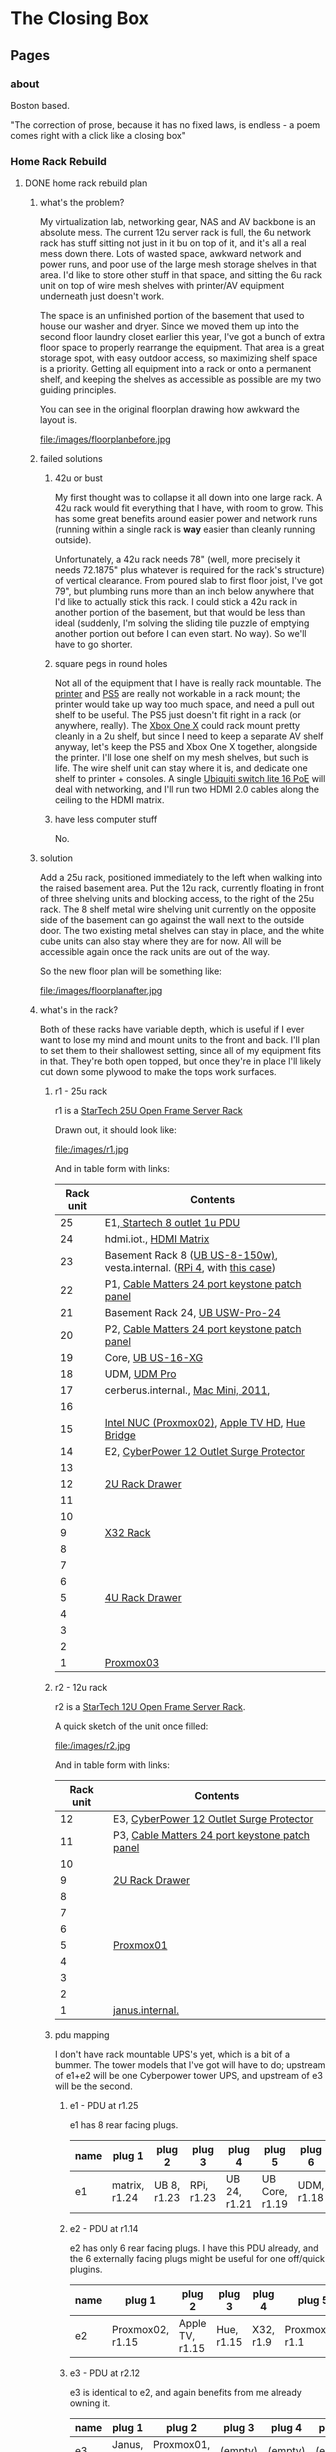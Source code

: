 #+hugo_base_dir: ../
#+hugo_weight: auto
#+options: author:nil
* The Closing Box
** Pages
:PROPERTIES:
:EXPORT_HUGO_SECTION: ./
:EXPORT_HUGO_CUSTOM_FRONT_MATTER: :toc false
:END:

*** about
:PROPERTIES:
:EXPORT_FILE_NAME: about
:EXPORT_DATE: 2020-05-11
:END:

Boston based.

"The correction of prose, because it has no fixed laws, is endless - a poem
comes right with a click like a closing box"

*** Home Rack Rebuild
:PROPERTIES:
:EXPORT_HUGO_SECTION: posts
:END:
**** DONE home rack rebuild plan
:PROPERTIES:
:EXPORT_FILE_NAME: home-rack-rebuild-plan
:EXPORT_DATE: 2021-05-30
:END:

***** what's the problem?

My virtualization lab, networking gear, NAS and AV backbone is an absolute mess.  The current 12u server rack is full, the 6u network rack has stuff sitting not just in it bu on top of it, and it's all a real mess down there.  Lots of wasted space, awkward network and power runs, and poor use of the large mesh storage shelves in that area.  I'd like to store other stuff in that space, and sitting the 6u rack unit on top of wire mesh shelves with printer/AV equipment underneath just doesn't work.

The space is an unfinished portion of the basement that used to house our washer and dryer.  Since we moved them up into the second floor laundry closet earlier this year, I've got a bunch of extra floor space to properly rearrange the equipment.  That area is a great storage spot, with easy outdoor access, so maximizing shelf space is a priority.  Getting all equipment into a rack or onto a permanent shelf, and keeping the shelves as accessible as possible are my two guiding principles.

You can see in the original floorplan drawing how awkward the layout is.

#+CAPTION: A rough outline of the original floorplan
file:/images/floorplanbefore.jpg



***** failed solutions

****** 42u or bust
My first thought was to collapse it all down into one large rack.  A 42u rack would fit everything that I have, with room to grow.  This has some great benefits around easier power and network runs (running within a single rack is *way* easier than cleanly running outside).

Unfortunately, a 42u rack needs 78" (well, more precisely it needs 72.1875" plus whatever is required for the rack's structure) of vertical clearance.  From poured slab to first floor joist, I've got 79", but plumbing runs more than an inch below anywhere that I'd like to actually stick this rack.  I could stick a 42u rack in another portion of the basement, but that would be less than ideal (suddenly, I'm solving the sliding tile puzzle of emptying another portion out before I can even start.  No way).  So we'll have to go shorter.

****** square pegs in round holes
Not all of the equipment that I have is really rack mountable.  The [[https://www.hp.com/us-en/shop/pdp/hp-color-laserjet-pro-m255dw#!][printer]] and [[https://www.playstation.com/en-us/ps5/?smcid=pdc%3Aen-us%3Aprimary%20nav%3Amsg-hardware%3Aps5][PS5]] are really not workable in a rack mount; the printer would take up way too much space, and need a pull out shelf to be useful.  The PS5 just doesn't fit right in a rack (or anywhere, really).  The [[http://www.xbox.com/en-US/xbox-one-x][Xbox One X]] could rack mount pretty cleanly in a 2u shelf, but since I need to keep a separate AV shelf anyway, let's keep the PS5 and Xbox One X together, alongside the printer.  I'll lose one shelf on my mesh shelves, but such is life.  The wire shelf unit can stay where it is, and dedicate one shelf to printer + consoles.  A single [[https://store.ui.com/collections/unifi-network-switching/products/usw-lite-16-poe][Ubiquiti switch lite 16 PoE]] will deal with networking, and I'll run two HDMI 2.0 cables along the ceiling to the HDMI matrix.

****** have less computer stuff

No.

***** solution

Add a 25u rack, positioned immediately to the left when walking into the raised basement area.  Put the 12u rack, currently floating in front of three shelving units and blocking access, to the right of the 25u rack.  The 8 shelf metal wire shelving unit currently on the opposite side of the basement can go against the wall next to the outside door.  The two existing metal shelves can stay in place, and the white cube units can also stay where they are for now.  All will be accessible again once the rack units are out of the way.

So the new floor plan will be something like:

#+CAPTION: So much room for activities!
file:/images/floorplanafter.jpg





***** what's in the rack?

Both of these racks have variable depth, which is useful if I ever want to lose my mind and mount units to the front and back.
I'll plan to set them to their shallowest setting, since all of my equipment fits in that.
They're both open topped, but once they're in place I'll likely cut down some plywood to make the tops work surfaces.

****** r1 - 25u rack

r1 is a [[https://www.amazon.com/gp/product/B00O6GNLQE/ref=ppx_yo_dt_b_asin_title_o01_s01?ie=UTF8&psc=1][StarTech 25U Open Frame Server Rack]]

Drawn out, it should look like:
#+CAPTION: 25u Rack, r1
file:/images/r1.jpg

And in table form with links:

| Rack unit | Contents                                                                |
|-----------+-------------------------------------------------------------------------|
|        25 | E1,[[https://www.amazon.com/gp/product/B0035PS5AE/ref=ppx_yo_dt_b_asin_title_o01_s00?ie=UTF8&psc=1][ Startech 8 outlet 1u PDU]]                                            |
|        24 | hdmi.iot.,  [[https://www.amazon.com/gp/product/B01GKFQNG8/ref=ppx_yo_dt_b_search_asin_title?ie=UTF8&psc=1][HDMI Matrix]]                                                 |
|        23 | Basement Rack 8 ([[https://store.ui.com/collections/unifi-network-switching/products/unifi-switch-8-150w][UB US-8-150w)]], vesta.internal. ([[https://www.amazon.com/gp/product/B07V5JTMV9/ref=ppx_yo_dt_b_search_asin_title?ie=UTF8&psc=1][RPi 4]], with [[https://www.thingiverse.com/thing:4746666][this case]]) |
|        22 | P1, [[https://www.amazon.com/gp/product/B0072JVT02/ref=ppx_yo_dt_b_asin_title_o01_s03?ie=UTF8&psc=1][Cable Matters 24 port keystone patch panel]]                          |
|        21 | Basement Rack 24, [[https://store.ui.com/collections/unifi-network-switching/products/usw-pro-24][UB USW-Pro-24]]                                         |
|        20 | P2, [[https://www.amazon.com/gp/product/B0072JVT02/ref=ppx_yo_dt_b_asin_title_o01_s03?ie=UTF8&psc=1][Cable Matters 24 port keystone patch panel]]                          |
|        19 | Core,  [[https://store.ui.com/collections/unifi-network-switching/products/unifi-switch-16-xg][UB US-16-XG]]                                                      |
|        18 | UDM,  [[https://store.ui.com/collections/unifi-network-unifi-os-consoles/products/udm-pro][UDM Pro]]                                                           |
|        17 | cerberus.internal., [[https://support.apple.com/kb/sp632?locale=en_US][Mac Mini, 2011]],                                     |
|        16 |                                                                         |
|        15 | [[https://www.amazon.com/gp/product/B07GX59NY8/ref=ppx_yo_dt_b_search_asin_title?ie=UTF8&psc=1][Intel NUC (Proxmox02)]], [[https://www.apple.com/apple-tv-hd/specs/][Apple TV HD]], [[https://www.philips-hue.com/en-us/p/hue-bridge/046677458478][Hue Bridge]]                          |
|        14 | E2, [[https://www.amazon.com/gp/product/B00077INZU/ref=ppx_yo_dt_b_search_asin_title?ie=UTF8&psc=1][CyberPower 12 Outlet Surge Protector]]                                |
|        13 |                                                                         |
|        12 | [[https://www.amazon.com/gp/product/B009WS7TSW/ref=ppx_yo_dt_b_search_asin_title?ie=UTF8&psc=1][2U Rack Drawer]]                                                          |
|        11 |                                                                         |
|        10 |                                                                         |
|         9 | [[https://www.behringer.com/product.html?modelCode=P0AWN][X32 Rack]]                                                                |
|         8 |                                                                         |
|         7 |                                                                         |
|         6 |                                                                         |
|         5 | [[https://www.amazon.com/gp/product/B009WS7S1A/ref=ppx_yo_dt_b_search_asin_title?ie=UTF8&psc=1][4U Rack Drawer]]                                                          |
|         4 |                                                                         |
|         3 |                                                                         |
|         2 |                                                                         |
|         1 | [[https://www.amazon.com/gp/product/B00Q2Z11QE/ref=ppx_yo_dt_b_search_asin_title?ie=UTF8&psc=1][Proxmox03]]                                                               |


****** r2 - 12u rack



r2 is a [[https://www.amazon.com/gp/product/B00P1RJ9LS/ref=ppx_yo_dt_b_asin_title_o01_s01?ie=UTF8&th=1][StarTech 12U Open Frame Server Rack]].

A quick sketch of the unit once filled:
#+CAPTION: 12u Rack, r2
file:/images/r2.jpg

And in table form with links:

| Rack unit | Contents                                       |
|-----------+------------------------------------------------|
|        12 | E3, [[https://www.amazon.com/gp/product/B00077INZU/ref=ppx_yo_dt_b_search_asin_title?ie=UTF8&psc=1][CyberPower 12 Outlet Surge Protector]]       |
|        11 | P3, [[https://www.amazon.com/gp/product/B0072JVT02/ref=ppx_yo_dt_b_asin_title_o01_s03?ie=UTF8&psc=1][Cable Matters 24 port keystone patch panel]] |
|        10 |                                                |
|         9 | [[https://www.amazon.com/gp/product/B009WS7TSW/ref=ppx_yo_dt_b_search_asin_title?ie=UTF8&psc=1][2U Rack Drawer]]                                 |
|         8 |                                                |
|         7 |                                                |
|         6 |                                                |
|         5 | [[https://www.silverstonetek.com/product.php?pid=488][Proxmox01]]                                      |
|         4 |                                                |
|         3 |                                                |
|         2 |                                                |
|         1 | [[https://www.amazon.com/gp/product/B0055EV30W/ref=ppx_yo_dt_b_search_asin_title?ie=UTF8&psc=1][janus.internal.]]                                |


****** pdu mapping

I don't have rack mountable UPS's yet, which is a bit of a bummer. The tower models that I've got will have to do; upstream of e1+e2 will be one Cyberpower tower UPS, and upstream of e3 will be the second.

******* e1 - PDU at r1.25

e1 has 8 rear facing plugs.

| name | plug 1        | plug 2      | plug 3     | plug 4       | plug 5         | plug 6     | plug 7          | plug 8  |
|------+---------------+-------------+------------+--------------+----------------+------------+-----------------+---------|
| e1   | matrix, r1.24 | UB 8, r1.23 | RPi, r1.23 | UB 24, r1.21 | UB Core, r1.19 | UDM, r1.18 | Cerberus, r1.17 | (empty) |

******* e2 - PDU at r1.14

e2 has only 6 rear facing plugs.  I have this PDU already, and the 6 externally facing plugs might be useful for one off/quick plugins.

| name | plug 1           | plug 2          | plug 3     | plug 4    | plug 5          | plug 6  |
|------+------------------+-----------------+------------+-----------+-----------------+---------|
| e2   | Proxmox02, r1.15 | Apple TV, r1.15 | Hue, r1.15 | X32, r1.9 | Proxmox03, r1.1 | (empty) |

******* e3 - PDU at r2.12

e3 is identical to e2, and again benefits from me already owning it.

| name | plug 1      | plug 2          | plug 3  | plug 4  | plug 5  | plug 6  |
|------+-------------+-----------------+---------+---------+---------+---------|
| e3   | Janus, r2.1 | Proxmox01, r2.5 | (empty) | (empty) | (empty) | (empty) |


****** patch panel mapping

I really like these keystone patch panels.  I made the mistake of punching down the patch panel in my current 6u network rack; it was a tremendous waste of time,
and the second I wanted to change something I regretted the configuration.  Cat6 keystones are definitely the way to go.


******* p1 - patch panel at r1.22

| port number | in (behind)                        | out (front)   |
|-------------+------------------------------------+---------------|
|           1 | 1st Floor Switch (out of rack)     | UB 8 port 1   |
|           2 | Basement AP  (out of rack)         | UB 8 port 2   |
|           3 | Octoprint RPi server (out of rack) | UB 8 port 3   |
|           4 | Matrix r1.25                       | UB 24 port 3  |
|           5 | Rpi loop p1.24                     | UB 24 port 4  |
|           6 | Mac Mini r1.17                     | UB 24 port 5  |
|           7 | Hue, r1.15                         | UB 24 port 6  |
|           8 | Proxmox02, r1.15                   | UB 24 port 7  |
|           9 | Apple TV, r1.15                    | UB 24 port 8  |
|          10 | X32, r1.9                          | UB 24 port 9  |
|          11 | X32, r1.9                          | UB 24 port 10 |
|          12 | X32, r1.9                          | UB 24 port 11 |
|          13 | Proxmox03, r1.1                    | UB 24 port 12 |
|          14 | Proxmox01, r2.11, p3.8             | UB 24 port 13 |
|          15 | Janus, r2.11, p3.2                 | UB 24 port 14 |
|          16 | Basement Switch                    | UB 24 port 15 |
|          17 | AV Switch (out of rack)            | UB 24 port 16 |
|          18 | (empty)                            | (empty)       |
|          19 | (empty)                            | (empty)       |
|          20 | (empty)                            | (empty)       |
|          21 | (empty)                            | (empty)       |
|          22 | (empty)                            | (empty)       |
|          23 | (empty)                            | (empty)       |
|          24 | Rpi loop p1.5                      | RPi,  r1.23   |

******* p2 - patch panel at r1.20

| port number | in (behind)                   | out (front)         |
|-------------+-------------------------------+---------------------|
|           1 | Proxmox03, p1.1               | Core port 1         |
|           2 | Proxmox03, p1.1               | Core port 3         |
|           3 | Proxmox01, p2.11, p3.10       | Core port 4         |
|           4 | Proxmox01, p2.11, p3.12       | Core port 5         |
|           5 | Janus, r2.11, p3.4            | Core port 6         |
|           6 | Janus, r2.11, p3.6            | Core port 7         |
|           7 | (empty)                       | (empty)             |
|           8 | (empty)                       | (empty)             |
|           9 | (empty)                       | (empty)             |
|          10 | (empty)                       | (empty)             |
|          11 | (empty)                       | (empty)             |
|          12 | (empty)                       | (empty)             |
|          13 | (empty)                       | (empty)             |
|          14 | (empty)                       | (empty)             |
|          15 | (empty)                       | (empty)             |
|          16 | (empty)                       | (empty)             |
|          17 | (empty)                       | (empty)             |
|          18 | (empty)                       | (empty)             |
|          19 | (empty)                       | (empty)             |
|          20 | (empty)                       | (empty)             |
|          21 | (empty)                       | (empty)             |
|          22 | (empty)                       | (empty)             |
|          23 | (empty)                       | (empty)             |
|          24 | WAN, Verizon ONT (out of rack) | UDM WAN port, r1.18 |

******* p3 - patch panel at r2.11

| port number | in (behind)          | out (front)  |
|-------------+----------------------+--------------|
|           1 | Janus.1g, p2.1       | Loop to p3.2 |
|           2 | r1.22, p1.15         | Loop to p3.1 |
|           3 | Janus.10g1, p2.1     | Loop to p3.4 |
|           4 | r1.20, p2.5          | Loop to p3.3 |
|           5 | Janus.10g2, p2.1     | Loop to p3.6 |
|           6 | r1.20, p2.6          | Loop to p3.5 |
|           7 | Proxmox01.1g, p2.5   | Loop to p3.8 |
|           8 | r1.22, p1.14         | Loop to 3.7  |
|           9 | Proxmox01.10g1, p2.5 | Loop to 3.10 |
|          10 | r1.20, p2.3          | Loop to 3.9  |
|          11 | Proxmox01.10g2, p2.5 | Loop to 3.12 |
|          12 | r1.20, p2.4          | Loop to 3.11 |
|          13 | (empty)              | (empty)      |
|          14 | (empty)              | (empty)      |
|          15 | (empty)              | (empty)      |
|          16 | (empty)              | (empty)      |
|          17 | (empty)              | (empty)      |
|          18 | (empty)              | (empty)      |
|          19 | (empty)              | (empty)      |
|          20 | (empty)              | (empty)      |
|          21 | (empty)              | (empty)      |
|          22 | (empty)              | (empty)      |
|          23 | (empty)              | (empty)      |
|          24 | (empty)              | (empty)      |


****** switch mapping

Three primary switches in this rack.  =us-8-150w= deals with all things PoE.  =usw-pro-24= acts as the primary 1gig switch, and =us-16-xg= sits in as the core 10gig switch.

******* us-8-150w

| port | connection        | vlan  | notes                 |
|------+-------------------+-------+-----------------------|
|    1 | r1.22, p1.1 front | LAN   | PoE                   |
|    2 | r1.22, p1.2 front | LAN   | PoE                   |
|    3 | r1.22, p1.3 front | LAN   | PoE                   |
|    3 | (empty)           |       |                       |
|    4 | (empty)           |       |                       |
|    5 | (empty)           |       |                       |
|    6 | (empty)           |       |                       |
|    7 | (empty)           |       |                       |
|    8 | (empty)           |       |                       |
| sfp1 | r1.21  port 1     | trunk | SFP to RJ45, LAG sfp2 |
| sfp2 | r1.21 port 2      | trunk | SFP to RJ45, LAG sfp1 |

******* usw-pro-24

|  port | connection      | vlan  | notes                  |
|-------+-----------------+-------+------------------------|
|     1 | r1.23 port sfp1 | trunk | LAG port 2             |
|     2 | r1.23 port sfp2 | trunk | LAG port 1             |
|     3 | r1.22 p1.4      | IoT   |                        |
|     4 | r1.22 p1.5      | LAN   |                        |
|     5 | r1.22 p1.6      | LAN   |                        |
|     6 | r1.22 p1.7      | LAN   |                        |
|     7 | r1.22 p1.8      | LAN   |                        |
|     8 | r1.22 p1.9      | LAN   |                        |
|     9 | r1.22 p1.10     | LAN   | control for X32        |
|    10 | r1.22 p1.11     | dante | x-dante card           |
|    11 | r1.22 p1.12     | dante | x-dante card           |
|    12 | r1.22 p1.13     | LAN   |                        |
|    13 | r1.22 p1.14     | LAN   |                        |
|    14 | r1.22 p1.15     | LAN   |                        |
|    15 | r1.22 p1.16     | trunk | downstream to office   |
|    16 | r1.22 p1.17     | LAN   | downstream to AV shelf |
|    17 | (empty)         |       |                        |
|    18 | (empty)         |       |                        |
|    19 | (empty)         |       |                        |
|    20 | (empty)         |       |                        |
|    21 | (empty)         |       |                        |
|    22 | (empty)         |       |                        |
|    23 | (empty)         |       |                        |
|    24 | (empty)         |       |                        |
| sfp+1 | r1.19 port 11   | trunk | DAC, LAG with sfp+2    |
| sfp+2 | r1.19 port 12   | trunk | DAC, LAG with sfp+1    |

******* us-16-xg

| port | connection             | vlan  | notes                          |
|------+------------------------+-------+--------------------------------|
|    1 | r1.20, p2.1            | lab   | SFP+ to RJ45                   |
|    2 | Attic sfp, out of rack | trunk | SFP                            |
|    3 | r1.20 p2.2             | lab   | SFP+ to RJ45                   |
|    4 | r1.20 p2.3             | lab   | SFP+ to RJ45                   |
|    5 | r1.20 p2.4             | lab   | SFP+ to RJ45                   |
|    6 | r1.20 p2.5             | LAN   | SFP+ to RJ45 (LAN NAS service) |
|    7 | r1.20 p2.6             | lab   | SFP+ to RJ45                   |
|    8 | r1.18 UDM pro SFP+ LAN | trunk | DAC, STP blocked               |
|    9 | (empty)                |       |                                |
|   10 | (empty)                |       |                                |
|   11 | r1.21, port sfp+1      | trunk | DAC, LAG with 12               |
|   12 | r1.21, port sfp+2      | trunk | DAC, LAG with 11               |
|   13 | (empty)                |       |                                |
|   14 | (empty)                |       |                                |
|   15 | (empty)                |       |                                |
|   16 | r1.18 UDM pro RJ45 LAN | trunk |  Redundant with port 8         |


****** hdmi matrix mapping

I love this lunatic device.  Being able to reprogram display flows is so much fun, and the flexibility to easily share any device remotely with folks via the matrix/Atem Mini Extreme combo is down right magical.

Input mapping is mostly reliant on out of rack cables.  The Apple TV and Proxmox01 (windows 10 gaming VM with passthrough GPU) inputs are both in rack, and the consoles will both need slightly longer cables
since the matrix is moving off of the shelf that they currently live in.  The rest is in my big desk HDMI bundle, coming in through the ceiling.

| port   | connection                          | edid                        |
|--------+-------------------------------------+-----------------------------|
| HDMI 1 | Desktop, nvidia 1070 HDMI out       | 1080p HD Audio 7.1          |
| HDMI 2 | m1 MacMini HDMI out                 | 1080p HD Audio 7.1          |
| HDMI 3 | Desk HDMI cable                     | 1080p HD Audio 7.1          |
| HDMI 4 | Proxmox01 RX580 hdmi out (win01 vm) | 1080p HD Audio 7.1          |
| HDMI 5 | PS5                                 | COPY_FROM_OUT_1 (4k60,444)  |
| HDMI 6 | XboxOneX                            | COPY_FROM_OUT_1 (4k60, 444) |
| HDMI 7 | Apple TV                            | 1080p HD Audio 7.1          |
| HDMI 8 | Atem Mini Extreme Output 1          | 1080p HD Audio 7.1          |


Output mapping is entirely out of rack at the moment.  I'll move my HDMI bundle over pretty much unchanged.

| port     | connection                | scaler mode |
|----------+---------------------------+-------------|
| Output 1 | [[https://www.dell.com/en-us/work/shop/dell-ultrasharp-27-4k-hdr-monitor-up2718q/apd/210-amvp/monitors-monitor-accessories][Desk Dell Ultrasharp]]      | Bypass      |
| Output 2 | [[https://us.aoc.com/en/gaming-monitors/c24g1][Desk AOC Monitor]]          | Auto        |
| Output 3 | [[http://www.feelworld.cn/ShowInfo.aspx?id=530&py=FEELWORLD-T7-7-4K-On-camera-Monitor-with-HDMI-Input-Output-IPS-1920x1200-Rugged-Aluminum-Housing][Camera Mount Feelworld 4k]] | Auto        |
| Output 4 | (empty)                   | (empty)     |
| Output 5 | Atem Mini Extreme input 5 | AUTO        |
| Output 6 | Atem Mini Extreme input 6 | AUTO        |
| Output 7 | (empty)                   | (empty)     |
| Output 8 | (empty)                   | (empty)     |


Loopout HDMI port mapping:

| port   | device          | connection                |
|--------+-----------------+---------------------------|
| loop 1 | Desktop         | (empty)                   |
| loop 2 | MacMini         | (empty)                   |
| loop 3 | Desk HDMI cable | Atem Mini Extreme input 7 |
| loop 4 | Win01           | (empty)                   |
| loop 5 | PS5             | (empty)                   |
| loop 6 | Xbone           | (empty)                   |
| loop 7 | Apple TV        | Atem Mini Extreme input 8 |
| loop 8 | AtemOut         | (empty)                   |


Courtesy of the analog audio outputs, I can get audio flows into the Behringer and onto the Dante network.  This lets me reprogam audio even more dynamically than video, sending buses anywhere I need along the Dante network.  So here we'll have two 3.5mm to dual 1/4 inch cables running down from the matrix into the X32 rack.

Analog audio output mapping from the matrix:

| port  | output device        | connection                             |
|-------+----------------------+----------------------------------------|
| aux 1 | Desk Dell Ultrasharp | x32 Aux 1 + 2 (3.5mm to dual 1/4 inch) |
| aux 2 | Desk AOC Monitor     | x32 Aux 3 + 4 (3.5mm to dual 1/4 inch) |
| aux 3 | Feelworld            | (empty)                                |
| aux 4 | (empty)              | (empty)                                |
| aux 5 | Atem Input 5         | (empty)                                |
| aux 6 | Atem Input 6         | (empty)                                |
| aux 7 | (empty)              | (empty)                                |
| aux 8 | (empty)              | (empty)                                |

***** what's next?

I think that's the plan.  It doesn't rely on me adding a whole bunch of new equipment (the only new stuff is the 25u rack, one more patch panel and a third PDU), and it should have some space for me to rearrange things and expand (the drawers can come out in the future, the fractal design case can be collapsed down into 2u)

If I've totally whiffed on something, let me know! If all goes well, I should be able to make the switch next weekend.  I'll document the process, and hopefully when next I write, it will be with a newly reorganized home rack!

*** Mac Pro Build Log                                     :@macprobuildlog:
:PROPERTIES:
:EXPORT_HUGO_SECTION: posts
:END:

**** TODO macpro build - day 5
:PROPERTIES:
:EXPORT_FILE_NAME: mac-pro-buildlog-07
:EXPORT_DATE: 2020-09-15
:END:


**** DONE macpro build - day 4
:PROPERTIES:
:EXPORT_FILE_NAME: mac-pro-buildlog-06
:EXPORT_DATE: 2020-08-30
:END:

With the PCI slots sorted out, it's time to turn to the processor tray.  This
was well trodden territory - upgrading the memory in the 5,1 Mac Pro was
something almost everyone did (Apple's memory prices are...rough, to say the
least), and I remember the CPU replacement process dimly from my days in the
blue t-shirt (the ridiculously long hex driver has a special place in my
heart).

We've got two things on the docket for us to work on.  First, I'm going to remove the old pair of quad core processors and pop in our fancy pair of hexacore processors.  Second, I'll remove the current batch of memory sticks at drop in a truly absurd sextet of 16 gig DDR3 1333 MHz DIMMs.  This would also be a good time to upgrade the bluetooth and wifi cards, if I were so inclined.  The bluetooth upgrade to support handoff/watch unlock is pretty tempting, so I might return to this at a future date, but this is not a machine that I'll be using on wifi.  I've got ethernet available anywhere that I would want to drop this Mac Pro, and I will always choose wired over wireless. For now, I'll leave the airport and bluetooth cards untouched.

***** processors and memory

First things first - let's look at our new processors

#+CAPTION: A Pair of Xeon 5690 (32 nm 6 core, 12 thread 3.46 GHz)
file:/images/mp_17.jpg

Removing the tray is simple enough.  The edges are sharp, so I recommend being careful here. Keep the tray level, and be ready for it to be a bit heavier than you might expect.

#+CAPTION: The dual processor tray sliding out
file:/images/mp_18.jpg

Threading the long shanked torx driver through the heatsink can be tough.  I find it useful to take a look from the side to get a clearer sense of how the shank gaps all stack on top of each other.  Loosen the retaining screws in a cross pattern, a bit at a time to try to keep the heatsink level.

#+CAPTION: You can just see how the long torx driver reaches through the heatsink
file:/images/mp_19.jpg

The thermal paste is likely a full decade old at this point.  What is that, a 4th grader?  Something like that?  It cleans up easily with some isopropyl alcohol and a few Q-tips.

#+CAPTION: Ten year old thermal paste
file:/images/mp_20.jpg

#+CAPTION: Cleans right off
file:/images/mp_21.jpg

The retaining clips are nice and easy, and dropping the new processors into place is a straightforward affair as well.  Apply some new thermal paste, pop the heatsinks back on, and we're ready to move on to memory.

#+CAPTION: New processors, ready to roll
file:/images/mp_22.jpg

As I said before, almost every owner of a Mac with user serviceable RAM ended up tossing in a third-party stick or two.  The only trick here is that we need to make sure that we're running in triple channel memory mode, so I'll deliberately leave one slot empty (slots 4 and 8, to be specific).  One 16 gig DIMM in slots 1-3 and 5-7 will leave us with 96 GB of memory to play with.

And the blue is a great color.

#+CAPTION: Blue definitely means it runs cooler.
file:/images/mp_23.jpg

***** performance

With some healthy upgrades in place, let's try to some synthetic benchmarks to see how far we've come.

As a reminder, our baseline compute performance, with 2 quad core 2.4 GHz processors and 16 gigs of 1066 MHz memory looked like this:

| Benchmark                    | Result |
|------------------------------+--------|
| Geekbench 5 CPU, Single Core |    485 |
| Geekbench 5 CPU, Multi Core  |   3160 |
| Cinebench                    |   1640 |


With the dual six core processors and the faster memory, we're now sitting at:

| Benchmark                    | Result | Delta     |
|------------------------------+--------+-----------|
| Geekbench 5 CPU, Single Core |    641 | +  %32.16 |
| Geekbench 5 CPU, Multi Core  |   6412 | + %102.91 |
| Cinebench                    |   3090 | +  %88.41 |

Our new Cinebench score puts us somewhere just below the AMD Ryzen 7 1700X and the Intel Xeon E5-2697 v2,  and handily above the Intel I7-7700k for multicore performance.


***** bluray

Let's round the day out by replacing the optical drive.  Another straightforward one, with one small wrinkle.  I already had a  LG WH16NS60 16x Internal Blu-ray BDXL M-Disc Drive, flashed for UHD rips in an OWC enclosure that I had been using to back up my media.  I pulled the Blu-ray drive
out of the OWC enclosure without issue.  I removed the original DVD drive from the Mac Pro (the enclosure slides out
when drive bays are unlocked, and 4 phillips screws are all that's left to remove the optical drive).  I elected
to replace, rather than supplement the existing DVD drive; I don't think there
are circumstances wherein I'd want a DVD and a Blu-ray drive.  If I find myself
ripping a season or two of Blu-rays again, I could always put a second Blu-ray
drive in there, and run two instances of MakeMKV (I think - that might be worth testing at some point.  I don't know that it can simultaneously address two optical drives).

The one small wrinkle - with the original front plastic plate on the new Blu-ray drive, it would not fit
through the Mac Pro case's small frontal slot.  Luckily, it was simple to pop off the plastic front plate of the Blu-ray drive with a blackstick, and now the drive seems to work just fine.



**** DONE  macpro build - day 3
:PROPERTIES:
:EXPORT_FILE_NAME: mac-pro-buildlog-05
:EXPORT_DATE: 2020-08-29
:END:

Day three, fittingly enough, is all about Thunderbolt 3.  This was really the
key to the whole project; getting Thunderbolt 3 working meant I could easily
swap between my work computer and my personal computer.  I could use the same
peripherals and configuration (no moving monitors around or swapping input
devices - just one thunderbolt cable).  Ultimately, I was able to get everything
sorted such that my Caldigit TS3 Plus and LG 5k Ultrafine work perfectly on warm
boot (ie - they are not recognized as thunderbolt devices when the Mac Pro first
powers on from a shutdown state, but after being logged in to a user and
rebooted, they work just fine).  This includes hot plugging (hugely important
for me, seeing as I move a Thunderbolt cable from my work machine to my Mac
Pro.  If I had to reboot two or three times in between each of those, it would be incredibly
annoying.  In fact, it would be tempting to just leave my work computer set up.
And if my work computer is set up, I may as well do a little more work...and
that's how I would end up working far too late.  The dangers of working from
home!), brightness/webcam/speakers/mic/rear USB C ports on the LG 5k and all
ports on the Caldigit.  So what was the process?

***** the card

The Gigabyte GC-Titan Ridge PCIe card has two Thunderbolt 3-out ports, and two
DisplayPort-in ports (as I understand it, a single DisplayPort 1.2 cable cannot
carry 5k pixels; internally, the 5k iMac had to combine two DisplayPort streams
over a custom interconnect.  I /think/ that's also what spelled the end for
Target Display Mode, but that's more than a bit of a digression).  To make it
work in the 5,1 Mac Pro requires some finagling in three areas: power, firmware
and drivers.  This process is captured very nicely in some [[https://github.com/ameyrupji/thunderbolt-macpro-5-1/blob/master/GC-TitanRidge.md][great writeups]], and
[[https://forums.macrumors.com/threads/testing-tb3-aic-with-mp-5-1.2143042/page-1][exhaustive forum posts]], but there are a few pitfalls that I'll point out along
the way here.


***** power

Powering the Gigabyte GC-Titan Ridge card is pretty straightforward.  By design,
the included =THB_C= Header Cable would connect to the matching headers on a
Gigabyte Thunderbolt motherboard.  Clearly, we don't have those on the 5,1.
Instead, I jumped the third and fifth pins with a small piece of wire.

#+CAPTION: The small grey wire on the right jumps the third and fifth pin
file:/images/mp_13.jpg

***** firmware

This process is a bit more involved.  Ultimately, we'll be using an EEPROM USB
Programmer to get some custom firmware flashed onto the Titan Ridge.  Reviewing
the manual for your particular USB Programmer is important - the one that I
purchased has a single identifying lead (one red wire) letting you know which is
the first pin of the chip.

#+CAPTION: Note the red wire matching up with the =1= lead
file:/images/mp_14.jpg

I took the housing off of the Titan Ridge card, and clipped the programmer into
position.

To orient yourself on the Titan Ridge card, keep the thunderbolt ports as close
to you as possible, with the PCIe male interface on your right. The matching
first PIN on the chip is the bottom right on both the Blue and Green chips in
this orientation.

#+CAPTION: All wired up
file:/images/mp_15.jpg

With the programmer all plugged in, I pulled down the =flashrom= tool (=brew
install flashrom=), and downloaded the DM2 firmware (available from the
previously linked MacRumors [[https://forums.macrumors.com/threads/testing-tb3-aic-with-mp-5-1.2143042/post-28291766][thread]]).  With the programmer clipped to the blue
chip, I confirmed that everything was working.

#+begin_example
tglynn@Neptune ~ $ flashrom -p ch341a_spi
flashrom v1.2 on Darwin 19.4.0 (x86_64)
flashrom is free software, get the source code at https://flashrom.org

Calibrating delay loop... OK.
libusb: info [darwin_claim_interface] no interface found; setting configuration: 1
Found Winbond flash chip "W25Q80.V" (1024 kB, SPI) on ch341a_spi.
No operations were specified.
#+end_example


On second run, that =libusb= error disappeared (default is set)

#+begin_example
tglynn@Neptune ~ $ flashrom -p ch341a_spi
flashrom v1.2 on Darwin 19.4.0 (x86_64)
flashrom is free software, get the source code at https://flashrom.org

Calibrating delay loop... OK.
Found Winbond flash chip "W25Q80.V" (1024 kB, SPI) on ch341a_spi.
No operations were specified.
#+end_example

Then, I backed up the original ROM.

#+begin_example
tglynn@Neptune ~/work/thunderbolt3_flash $ pwd
/Users/tglynn/work/thunderbolt3_flash
tglynn@Neptune ~/work/thunderbolt3_flash $ flashrom -p ch341a_spi -r OriginalFirmware-BlueChip.bin
flashrom v1.2 on Darwin 19.4.0 (x86_64)
flashrom is free software, get the source code at https://flashrom.org

Calibrating delay loop... OK.
Found Winbond flash chip "W25Q80.V" (1024 kB, SPI) on ch341a_spi.
Reading flash... done.
tglynn@Neptune ~/work/thunderbolt3_flash $ ls
OriginalFirmware-BlueChip.bin
tglynn@Neptune ~/work/thunderbolt3_flash $ file OriginalFirmware-BlueChip.bin
OriginalFirmware-BlueChip.bin: data
tglynn@Neptune ~/work/thunderbolt3_flash $
#+end_example

Then I moved over to the green chip and repeated the same process to back it up.

#+begin_example
tglynn@Neptune ~/work/thunderbolt3_flash $ flashrom -p ch341a_spi -r OriginalFirmware-GreenChip.bin
flashrom v1.2 on Darwin 19.4.0 (x86_64)
flashrom is free software, get the source code at https://flashrom.org

Calibrating delay loop... OK.
Found Winbond flash chip "W25Q80.V" (1024 kB, SPI) on ch341a_spi.
Reading flash... done.
tglynn@Neptune ~/work/thunderbolt3_flash $ ls
OriginalFirmware-BlueChip.bin  OriginalFirmware-GreenChip.bin
tglynn@Neptune ~/work/thunderbolt3_flash $ file OriginalFirmware-GreenChip.bin
OriginalFirmware-GreenChip.bin: data
#+end_example

With both safely backed up, it was time to flash the custom ROM.  I switched
back to the blue chip yet again.

#+CAPTION: In the orientation described above, the blue chip is on the left
file:/images/mp_16.jpg


Then I wrote the updated firmware.

#+begin_example
tglynn@Neptune ~/work/thunderbolt3_flash $ flashrom -p ch341a_spi -w TitanRidgeNVM23-E64Fr.bin
flashrom v1.2 on Darwin 19.4.0 (x86_64)
flashrom is free software, get the source code at https://flashrom.org

Calibrating delay loop... OK.
Found Winbond flash chip "W25Q80.V" (1024 kB, SPI) on ch341a_spi.
Reading old flash chip contents... done.
Erasing and writing flash chip... Erase/write done.
Verifying flash... VERIFIED.
#+end_example


For good measure, I ran the verify as well (redundant with the previous commands
flags, but interesting to see).

#+begin_example
tglynn@Neptune ~/work/thunderbolt3_flash $ flashrom -p ch341a_spi -v TitanRidgeNVM23-E64Fr.bin
flashrom v1.2 on Darwin 19.4.0 (x86_64)
flashrom is free software, get the source code at https://flashrom.org

Calibrating delay loop... OK.
Found Winbond flash chip "W25Q80.V" (1024 kB, SPI) on ch341a_spi.
Verifying flash... VERIFIED.
#+end_example


If you were to say, oh I don't know, not realize the import of the red wire on
the USB programmer and clip onto the chip backwards (not that I have any
experience with that...) fear not!  In my experience, all that will happen is
the negotiation will fail, and the flashing capabilities won't be apparent.

#+begin_example
tglynn@Neptune ~/work/thunderbolt3_flash $ flashrom -p ch341a_spi
flashrom v1.2 on Darwin 19.4.0 (x86_64)
flashrom is free software, get the source code at https://flashrom.org

Calibrating delay loop... OK.
libusb: info [darwin_claim_interface] no interface found; setting configuration: 1
Found Generic flash chip "unknown SPI chip (REMS)" (0 kB, SPI) on ch341a_spi.
===
This flash part has status NOT WORKING for operations: PROBE READ ERASE WRITE
The test status of this chip may have been updated in the latest development
version of flashrom. If you are running the latest development version,
please email a report to flashrom@flashrom.org if any of the above operations
work correctly for you with this flash chip. Please include the flashrom log
file for all operations you tested (see the man page for details), and mention
which mainboard or programmer you tested in the subject line.
Thanks for your help!
No operations were specified.
#+end_example

Flipping the programmer back around and correctly lining up the pins should sort
that out.

With that, power and firmware were all sorted out.

***** drivers

Interestingly enough, you could stop right here and be most of the way done.
Once those pins are shorted and the custom firmware put into place, thunderbolt
3 works.  It seems that it can only enumerate devices when they're powered on
already, so there is a bit of a silly ritual to get things working.  Starting
with the machine powered off and the thunderbolt 3 device unplugged, power on
the Mac Pro.  Once the Mac Pro is powered on, plug in the Thunderbolt 3 device.
In my experience, the device would power on (the Caldigit's blue power indicator
came on, and the LG 5k even passed video through, working like a regular
monitor), but no ports or devices on the other end of the Thunderbolt device
would work (none of the USB ports on the Caldigit worked, and the
webcam/brightness controls/speaker/mic and USB ports on the LG 5k did not
work).  Rebooting would walk one step further in the chain; in my case, the
Caldigit would work just fine at that point, with every port functioning.  If
the LG 5k was connected to the downstream Thunderbolt 3 port of the Caldigit, it
would take yet another reboot before the next link in the chain would fill in
and the webcam/brightness/usb controls on the LG 5k would all work.  Unplugging
the Thunderbolt 3 cable would reset this dance, breaking the first link in the
chain and forcing me to walk back through all of that.

But that's less than ideal.  And, I'm pleased to tell you, there is a better
solution.  Enter Open Core, and a custom SSDT.  In this field, I think the
Hackintosh community has better documentation (see the [[https://www.tonymacx86.com/threads/success-gigabyte-designare-z390-thunderbolt-3-i7-9700k-amd-rx-580.267551/page-1640#post-2087524][repository of patched
Thunderbolt firmware files]], [[https://www.tonymacx86.com/threads/success-gigabyte-designare-z390-thunderbolt-3-i7-9700k-amd-rx-580.267551/page-1596#post-2085793][the quick comparative analysis of Thunderbolt DROM
and Thunderbolt Config]], [[https://www.tonymacx86.com/threads/success-gigabyte-designare-z390-thunderbolt-3-i7-9700k-amd-rx-580.267551/page-1603#post-2086071][thunderbolt drom decoded]], [[https://www.tonymacx86.com/threads/success-gigabyte-designare-z390-thunderbolt-3-i7-9700k-amd-rx-580.267551/page-1624#post-2086862][and the micro-guide for
gigabyte gc-titan ridge]] for much more detail).  I recognize that may be my own
language limitations (as I understand it, the source of the successful firmware
is a German Hackintosh forum, although I've seen some disputes around who
precisely did the work to hack it together), but in any case, I landed on a
fairly simple configuration.  A single SSDT, added to the ACPI in Open Core.

#+BEGIN_SRC xml
<?xml version="1.0" encoding="UTF-8"?>
<!DOCTYPE plist PUBLIC "-//Apple//DTD PLIST 1.0//EN" "http://www.apple.com/DTDs/PropertyList-1.0.dtd">
<plist version="1.0">
<dict>
    <key>ACPI</key>
    <dict>
        <key>Add</key>
        <array>
            <dict>
                <key>Comment</key>
                <string>GC Titan Ridge HotPlug SSDT</string>
                <key>Enabled</key>
                <true/>
                <key>Path</key>
                <string>SSDT-TBOLT3.aml</string>
            </dict>
        </array>
#+END_SRC

#+begin_example
tglynn@jupiter ~/projects/opencore/my_opencore/EFI/OC (master*) $ shasum -a 256 ACPI/SSDT-TBOLT3.aml
54a5f8fc04e723c838deb63052067c380c68e216d693ca23bf61f6683dc60fb9  ACPI/SSDT-TBOLT3.aml
#+end_example

I'm not going to document the whole Open Core setup here - the [[https://forums.macrumors.com/threads/opencore-on-the-mac-pro.2207814/][wiki entry]] at the
start of the MacRumors forum thread has improved by leaps and bounds since I
first went through this back in April, and it's in fantastic shape now.  Follow
that wiki entry, add in the directive above and pull down the [[https://forums.macrumors.com/threads/testing-tb3-aic-with-mp-5-1.2143042/post-28246620][SSDT-TBOLT3.aml
file]] and you should be all set with Thunderbolt 3.

There is one pitfall that snagged me for /quite/ a while.  The Titan Ridge card
needs to be in slot 4 (as I understand it, it's hardcoded in to the SSDT).  Due
to the shared bandwidth of slot 3 and slot 4, if you have another high bandwidth
card in slot 3, the Titan Ridge card will not work with the SSDT enabled.  In my
experience, when I had my Syba I/O card in slot 3 or a USB 3.2 PCIe card in slot
3, the Titan Ridge would work /without/ the SSDT, but would not be recognized or
initialized if I attempted to load the custom SSDT.  Ultimately, I left slot 3
totally empty and made do with slots 1 (for a graphics card), 2 (for NVMe
storage) and slot 4 (for Thunderbolt 3).

I've skimmed over a whole slew of testing and troubleshooting - alternative
firmwares, spelunking through custom SSDTs with [[https://github.com/acidanthera/MaciASL][MaciASL]], several Open Core
versions, but ultimately over the last few months I've found the flashed card
in slot 4, empty slot 3 and the SSDT linked above in Open Core to be the most
reliable and consistent solution.


**** DONE  macpro build - day 2
:PROPERTIES:
:EXPORT_FILE_NAME: mac-pro-buildlog-04
:EXPORT_DATE: 2020-08-29
:END:

Day two is dedicated to some early annoyance fixes, and some temperature and
performance measurements of the NVMe storage.

***** a tiny fan

With a little more burn in time in a quiet room, I noticed a change in the sound
profile of the Mac Pro.  The addition of the Syba I/O card had added in a
high-pitched, whiny fan noise.  This didn't seem to ramp up and down with
temperatures on the M.2 cards; it was a constant, awful whir.

#+CAPTION: The fan in question
file:/images/mp_12.jpg

I know that NVMe thermal management is a significant problem, but my ambient and
component temperatures within the machine were pretty good (and I /really/ didn't
like that fan noise), so I thought I'd give it a try with the fan unplugged.
The heatsink closed up nicely, and kept the fan cable tidily in place.

With the (thankfully much quieter) machine back up and running, I thought I'd
see if I could push some I/O to the NVMe devices and see how they handled
dissipating the heat.  I also took it as an opportunity to confirm the
performance characteristics of my storage.

#+begin_example
tglynn@jupiter /Volumes/nvme_storage_01/test_temps $ fio --name=randwrite --rw=randwrite --direct=1 --ioengine=posixaio --bs=64k --numjobs=8 --size=4g --runtime=600 --group_reporting
randwrite: (g=0): rw=randwrite, bs=(R) 64.0KiB-64.0KiB, (W) 64.0KiB-64.0KiB, (T) 64.0KiB-64.0KiB, ioengine=posixaio, iodepth=1
...
fio-3.19
Starting 8 processes
randwrite: Laying out IO file (1 file / 4096MiB)
randwrite: Laying out IO file (1 file / 4096MiB)
randwrite: Laying out IO file (1 file / 4096MiB)
randwrite: Laying out IO file (1 file / 4096MiB)
randwrite: Laying out IO file (1 file / 4096MiB)
randwrite: Laying out IO file (1 file / 4096MiB)
randwrite: Laying out IO file (1 file / 4096MiB)
randwrite: Laying out IO file (1 file / 4096MiB)
Jobs: 8 (f=8): [w(8)][100.0%][w=2075MiB/s][w=33.2k IOPS][eta 00m:00s]
randwrite: (groupid=0, jobs=8): err= 0: pid=3544: Thu Apr 16 18:56:50 2020
  write: IOPS=35.5k, BW=2222MiB/s (2329MB/s)(32.0GiB/14750msec)
    slat (usec): min=2, max=185, avg= 7.37, stdev= 3.60
    clat (usec): min=85, max=7605, avg=214.44, stdev=42.70
     lat (usec): min=96, max=7611, avg=221.81, stdev=42.75
    clat percentiles (usec):
     |  1.00th=[  161],  5.00th=[  174], 10.00th=[  182], 20.00th=[  192],
     | 30.00th=[  198], 40.00th=[  206], 50.00th=[  212], 60.00th=[  219],
     | 70.00th=[  227], 80.00th=[  235], 90.00th=[  249], 95.00th=[  262],
     | 99.00th=[  306], 99.50th=[  355], 99.90th=[  498], 99.95th=[  553],
     | 99.99th=[  742]
   bw (  MiB/s): min= 2073, max= 2264, per=100.00%, avg=2229.27, stdev= 7.56, samples=224
   iops        : min=33168, max=36232, avg=35664.32, stdev=120.83, samples=224
  lat (usec)   : 100=0.01%, 250=90.94%, 500=8.95%, 750=0.09%, 1000=0.01%
  lat (msec)   : 2=0.01%, 4=0.01%, 10=0.01%
  cpu          : usr=5.41%, sys=4.33%, ctx=571965, majf=0, minf=204
  IO depths    : 1=100.0%, 2=0.0%, 4=0.0%, 8=0.0%, 16=0.0%, 32=0.0%, >=64=0.0%
     submit    : 0=0.0%, 4=100.0%, 8=0.0%, 16=0.0%, 32=0.0%, 64=0.0%, >=64=0.0%
     complete  : 0=0.0%, 4=100.0%, 8=0.0%, 16=0.0%, 32=0.0%, 64=0.0%, >=64=0.0%
     issued rwts: total=0,524288,0,0 short=0,0,0,0 dropped=0,0,0,0
     latency   : target=0, window=0, percentile=100.00%, depth=1

Run status group 0 (all jobs):
  WRITE: bw=2222MiB/s (2329MB/s), 2222MiB/s-2222MiB/s (2329MB/s-2329MB/s), io=32.0GiB (34.4GB), run=14750-14750msec
#+end_example


#+begin_example
tglynn@jupiter /Volumes/nvme_storage_01/test_temps $ fio --name=randwrite --rw=randwrite --direct=1 --ioengine=posixaio --bs=64k --numjobs=8 --size=512m --runtime=600 --group_reporting
randwrite: (g=0): rw=randwrite, bs=(R) 64.0KiB-64.0KiB, (W) 64.0KiB-64.0KiB, (T) 64.0KiB-64.0KiB, ioengine=posixaio, iodepth=1
...
fio-3.19
Starting 8 processes
Jobs: 8 (f=8)
randwrite: (groupid=0, jobs=8): err= 0: pid=3522: Thu Apr 16 18:55:58 2020
  write: IOPS=35.6k, BW=2222MiB/s (2330MB/s)(4096MiB/1843msec)
    slat (usec): min=2, max=127, avg= 6.83, stdev= 3.27
    clat (usec): min=93, max=21151, avg=212.97, stdev=145.17
     lat (usec): min=110, max=21160, avg=219.80, stdev=145.17
    clat percentiles (usec):
     |  1.00th=[  159],  5.00th=[  172], 10.00th=[  180], 20.00th=[  190],
     | 30.00th=[  198], 40.00th=[  204], 50.00th=[  210], 60.00th=[  217],
     | 70.00th=[  223], 80.00th=[  233], 90.00th=[  245], 95.00th=[  260],
     | 99.00th=[  297], 99.50th=[  318], 99.90th=[  465], 99.95th=[  619],
     | 99.99th=[ 1434]
   bw (  MiB/s): min= 2259, max= 2283, per=100.00%, avg=2269.96, stdev= 1.33, samples=24
   iops        : min=36154, max=36538, avg=36313.67, stdev=21.17, samples=24
  lat (usec)   : 100=0.01%, 250=92.19%, 500=7.73%, 750=0.05%, 1000=0.02%
  lat (msec)   : 2=0.01%, 50=0.01%
  cpu          : usr=5.17%, sys=4.42%, ctx=71930, majf=0, minf=189
  IO depths    : 1=100.0%, 2=0.0%, 4=0.0%, 8=0.0%, 16=0.0%, 32=0.0%, >=64=0.0%
     submit    : 0=0.0%, 4=100.0%, 8=0.0%, 16=0.0%, 32=0.0%, 64=0.0%, >=64=0.0%
     complete  : 0=0.0%, 4=100.0%, 8=0.0%, 16=0.0%, 32=0.0%, 64=0.0%, >=64=0.0%
     issued rwts: total=0,65536,0,0 short=0,0,0,0 dropped=0,0,0,0
     latency   : target=0, window=0, percentile=100.00%, depth=1

Run status group 0 (all jobs):
  WRITE: bw=2222MiB/s (2330MB/s), 2222MiB/s-2222MiB/s (2330MB/s-2330MB/s), io=4096MiB (4295MB), run=1843-1843msec
#+end_example

Temperatures on the NVMe devices peaked around 52° (C), and dropped back down to
the idle temp of 39° in less than a minute. Those are not worrying temperatures,
but unplugging the Syba's fan does compound my fears around airflow, since the
Syba I/O card rests right up against the GPU, and the GPU exhaust will blow
right across it.  I'm not so sure that the Syba's fan would be able to do much about that
suboptimal situation anyway.  It would still be pulling in the hot exhaust from
the GPU to do whatever cooling it can (and I imagine the GPU fans are moving
much more air than the tiny Syba fan ever could).  But it's worth testing nonetheless.

***** changing slots

Moving the Syba I/O card to slot 3 was trivial (I was worried that there might
be some problems finding the boot drive, but it was a total nonevent).  The
change from slot 2 to slot 3 means the card is now in a PCI Express 1.0 x4 slot,
rather than a PCI Express 2.0 x16 slot.  So the maximum theoretical throughput
of the Syba is now (250 MB/s * 4 * 2) 2000 MB/s (made even slower due to limited
connection from South Bridge, where slots 3 and 4 are connected, to the North
Bridge).  A quick =fio= benchmark proved that change out:

#+begin_example
tglynn@jupiter /Volumes/nvme_storage_01/test_temps $ fio --name=randwrite --rw=randwrite --direct=1 --ioengine=posixaio --bs=64k --numjobs=8 --size=4g --runtime=600 --group_reporting
randwrite: (g=0): rw=randwrite, bs=(R) 64.0KiB-64.0KiB, (W) 64.0KiB-64.0KiB, (T) 64.0KiB-64.0KiB, ioengine=posixaio, iodepth=1
...
fio-3.19
Starting 8 processes
Jobs: 8 (f=8): [w(5),f(1),w(2)][100.0%][w=1503MiB/s][w=24.0k IOPS][eta 00m:00s]
randwrite: (groupid=0, jobs=8): err= 0: pid=943: Fri Apr 17 16:46:54 2020
  write: IOPS=23.8k, BW=1490MiB/s (1562MB/s)(32.0GiB/21994msec)
    slat (nsec): min=2715, max=98380, avg=7062.84, stdev=3011.27
    clat (usec): min=117, max=9036, avg=325.37, stdev=48.69
     lat (usec): min=127, max=9042, avg=332.43, stdev=48.67
    clat percentiles (usec):
     |  1.00th=[  289],  5.00th=[  302], 10.00th=[  310], 20.00th=[  314],
     | 30.00th=[  318], 40.00th=[  318], 50.00th=[  322], 60.00th=[  322],
     | 70.00th=[  326], 80.00th=[  330], 90.00th=[  343], 95.00th=[  355],
     | 99.00th=[  445], 99.50th=[  644], 99.90th=[  668], 99.95th=[  676],
     | 99.99th=[  807]
   bw (  MiB/s): min= 1406, max= 1520, per=100.00%, avg=1491.52, stdev= 2.70, samples=344
   iops        : min=22510, max=24322, avg=23861.98, stdev=43.04, samples=344
  lat (usec)   : 250=0.02%, 500=99.17%, 750=0.80%, 1000=0.01%
  lat (msec)   : 2=0.01%, 4=0.01%, 10=0.01%
  cpu          : usr=3.55%, sys=2.97%, ctx=542369, majf=0, minf=193
  IO depths    : 1=100.0%, 2=0.0%, 4=0.0%, 8=0.0%, 16=0.0%, 32=0.0%, >=64=0.0%
     submit    : 0=0.0%, 4=100.0%, 8=0.0%, 16=0.0%, 32=0.0%, 64=0.0%, >=64=0.0%
     complete  : 0=0.0%, 4=100.0%, 8=0.0%, 16=0.0%, 32=0.0%, 64=0.0%, >=64=0.0%
     issued rwts: total=0,524288,0,0 short=0,0,0,0 dropped=0,0,0,0
     latency   : target=0, window=0, percentile=100.00%, depth=1

Run status group 0 (all jobs):
  WRITE: bw=1490MiB/s (1562MB/s), 1490MiB/s-1490MiB/s (1562MB/s-1562MB/s), io=32.0GiB (34.4GB), run=21994-21994msec
#+end_example

Temperature was totally unchanged.  The NVMe cards idled around 39°, and peaked
under heaviest sustained load around 52°.

With no temperature impact and a clear performance change, I decided to keep the
Syba I/O card in slot 2, and run it with the built in fan unplugged.


**** DONE macpro build - day 1
:PROPERTIES:
:EXPORT_FILE_NAME: mac-pro-buildlog-03
:EXPORT_DATE: 2020-05-13
:END:

***** the machine
It begins!  First, we'll verify our day 0 assumptions, and examine the machine
itself.

#+CAPTION: A first peek inside
[[file:/images/mp_02.jpg]]

All told, it's cosmetically /fine/.  I'd love a more pristine chassis (this guy
has definitely been bounced off some rough corners), but it was
relatively clean on the inside.  I blew the machine out with compressed air and
wiped down all of touchable surfaces before really cracking in.

(A small disappointment; it shipped with a generic power cable, and was missing
a drive tray.  I understand lots of shops find it easier to strip the whole tray
out when decommissioning these machines, and keeping track of the original power
cable is well beyond the purview of most IT shops, but I would have preferred to
get all of the original components).

Starts up just fine the first time that I plug it in and hit the power
button. All fans are rotating, optical drive seems to be fully functional as
well.

***** clean install

Let's get ourselves a clean macOS installation first.  We'll follow the Apple
kbase article [[https://support.apple.com/en-us/HT201372][here]] to create a USB 2.0 bootable installer.  Booting to the
installer works just fine and disk utility doesn't complain about re
partitioning the 1 TB internal HDD.  I chose HFS+, since this is a rotational
drive (I'll use APFS for the NVMe installations).

Before I can reinstall High Sierra, I'm prompted for the first firmware update.
It had been a long time since I last ran a firmware update on a Mac Pro; if you
find yourself trying to do it, be patient -  it takes longer than you might
expect.  The optical drive will pop open during the process (to allow you to pop
in a CD with differing firmware, if I recall correctly), so keep an eye out for
the opening and closing of the optical drive.

With the firmware update done and a fresh install of High Sierra completed, it's
time to log in and capture the specs of the machine.

***** the specs

Of note here are the current boot ROM version.  The machine can't boot from an
NVMe drive on this boot ROM, so we'll need to run some more firmware updates
before we get the actual macOS installation setup.


#+begin_example
Hardware Overview:

  Model Name:	Mac Pro
  Model Identifier:	MacPro5,1
  Processor Name:	Quad-Core Intel Xeon
  Processor Speed:	2.4 GHz
  Number of Processors:	2
  Total Number of Cores:	8
  L2 Cache (per Core):	256 KB
  L3 Cache (per Processor):	12 MB
  Memory:	16 GB
  Boot ROM Version:	MP51.0089.B00
  SMC Version (system):	1.39f11
  SMC Version (processor tray):	1.39f11
  Serial Number (system):	<REDACTED>
  Serial Number (processor tray):	<REDACTED>
  Hardware UUID:	<REDACTED>



ATI Radeon HD 5770:

  Chipset Model:	ATI Radeon HD 5770
  Type:	GPU
  Bus:	PCIe
  Slot:	Slot-1
  PCIe Lane Width:	x16
  VRAM (Dynamic, Max):	1024 MB
  Vendor:	AMD (0x1002)
  Device ID:	0x68b8
  Revision ID:	0x0000
  ROM Revision:	113-C0160C-155
  VBIOS Version:	113-C01601-103
  EFI Driver Version:	01.00.436
  Displays:
24G1WG4:
  Resolution:	1920 x 1080 (1080p FHD - Full High Definition)
  UI Looks like:	1920 x 1080 @ 60 Hz
  Framebuffer Depth:	24-Bit Color (ARGB8888)
  Main Display:	Yes
  Mirror:	Off
  Online:	Yes
  Rotation:	Supported
  Automatically Adjust Brightness:	No
  Connection Type:	DisplayPort



Memory Slots:

  ECC:	Enabled
  Upgradeable Memory:	Yes

DIMM 1:

  Size:	8 GB
  Type:	DDR3 ECC
  Speed:	1066 MHz
  Status:	OK
  Manufacturer:	0x857F
  Part Number:	0x463732314755363746393333334700000000
  Serial Number:	-

DIMM 2:

  Size:	Empty
  Type:	Empty
  Speed:	Empty
  Status:	Empty
  Manufacturer:	Empty
  Part Number:	Empty
  Serial Number:	Empty

DIMM 3:

  Size:	Empty
  Type:	Empty
  Speed:	Empty
  Status:	Empty
  Manufacturer:	Empty
  Part Number:	Empty
  Serial Number:	Empty

DIMM 4:

  Size:	Empty
  Type:	Empty
  Speed:	Empty
  Status:	Empty
  Manufacturer:	Empty
  Part Number:	Empty
  Serial Number:	Empty

DIMM 5:

  Size:	8 GB
  Type:	DDR3 ECC
  Speed:	1066 MHz
  Status:	OK
  Manufacturer:	0x857F
  Part Number:	0x463732314755363746393333334700000000
  Serial Number:	-

DIMM 6:

  Size:	Empty
  Type:	Empty
  Speed:	Empty
  Status:	Empty
  Manufacturer:	Empty
  Part Number:	Empty
  Serial Number:	Empty

DIMM 7:

  Size:	Empty
  Type:	Empty
  Speed:	Empty
  Status:	Empty
  Manufacturer:	Empty
  Part Number:	Empty
  Serial Number:	Empty

DIMM 8:

  Size:	Empty
  Type:	Empty
  Speed:	Empty
  Status:	Empty
  Manufacturer:	Empty
  Part Number:	Empty
  Serial Number:	Empty
#+end_example

We're definitely not running the stock RAM (the OWC sticker in the earlier
picture was a bit of a tip off there), but it's good to hang on to some known
good memory for slot testing and troubleshooting.  Ultimately, the goal is to
be able to isolate any failures component by component, following the flow of
signal and power, until the source of any problem is obvious.  The 8 gig OWC
DIMMs can serve that purpose quite well in the future.


***** baseline performance

Let's capture what this machine can do before we start improving it.  I'm going
to use synthetic benchmarks as a short hand for performance because it's simple
and straightforward; actually computing performance is anything but that.  At
some point I'll probably write up my performance testing manifesto, but in the
mean time, I'm going to say this: synthetic benchmarks can be a useful shorthand
for some performance characteristics in well understood problem spaces.  I'm
going to use them here because it'll be fun to see the numbers go up.

****** geekbench 5, cinebench 20

Sitting next to the machine while it runs the [[https://www.geekbench.com][Geekbench 5]], I'm struck by how
little change there is in the pitch and volume of the fans.  It's not a silent
machine by any stretch of the imagination, but it's a consistent white noise
that's not particularly distracting.  It's not a long test (4 or 5 minutes to
complete), so that could certainly change if it ran for longer, but all told, a
good first impression for usability during compute tasks.

Note again this is running with the original pair of Xeon 5620's (2 processors,
each with 4 cores and 8 threads) with 16 gigs (2x8) of 1066 MHz DDR3 memory.
The graphical benchmarks will be testing the ATI Radeon HD 5770.

| Benchmark                    | Result |
|------------------------------+--------|
| Geekbench 5 CPU, Single Core |    485 |
| Geekbench 5 CPU, Multi Core  |   3160 |
| Geekbench 5 Compute (OpenCL) |   1005 |
| Cinebench                    |   1640 |

Nothing surprising there.  Our single core performance is pretty dismal.  Multi
core performance puts us just below the 4 core 8 thread 2.6 GHz Intel Core
i7 6700.  Graphical performance...makes sense for a card from a previous decade.

***** stability and load

I'd like to check out the general stability of the machine as well, before I
start making changes and introducing potential chaos.  My stability checks here
are pretty simple; I'll open up eight instances of terminal, each redirecting
the =yes= command to =/dev/null=.  That'll keep threads of execution running at
clock rate along each of the eight real physical cores.  And I'll just leave
that running.  Ideally, we won't hear a huge change in fan volume (if I were
really good about this, I'd actually measure the ambient and specific volumes
during this test, but considering the myriad of other noises in and around my
home, I'm totally comfortable with the less scientific approach of playing it by
ear), and the machine should be responsive throughout the test.

All told, I let this run for about 6 hours, hopping on occasionally to open a
browser window or move some Finder windows around.  No issues with
responsiveness and it was still running just fine at the tail end of it.  Not
necessarily a perfect bill of health, but a pretty good indicator of stability.
Funnily enough, my work laptop (2015 15 inch Macbook Pro) is louder running
builds than the Mac Pro.

***** installing the rx 580

This machine has such lovely little touches.  The PCI card locking bar,
controlled with a button press from an enclosure around the central system fan
is quite clever.  And of course, the PCI slot cover plate has good sized,
grippable thumb screws (and they're captured! why would they not be?) that
really put to shame so many other generic cases.  I understand that case design
and ergonomics have been improving in general in the PC industry, but many of
the machines that I've worked on before had terribly fussy screws holding the
PCI slot covers in place.  This simple place is such a nice touch.

#+CAPTION: Easy to turn by hand, with Phillips slots for undoing overzealous tightening
[[file:/images/mp_03.jpg]]

Power for the RX 580 is an easy story.  Just replace the 5770's mini six pin to
six pin with a two mini six pin to eight pin cable.

#+CAPTION: Two mini six pin to eight pin cable
[[file:/images/mp_04.jpg]]


Out comes the 5770

#+CAPTION: ATI Radeon HD 5770
[[file:/images/mp_05.jpg]]


And in goes the RX 580

#+CAPTION: RX 580
[[file:/images/mp_06.jpg]]

#+CAPTION: The installed 580
[[file:/images/mp_07.jpg]]

I'll confess, I'm a little concerned at this point about airflow.  Looking at
the NVMe card, it's going to be flush right up against the RX 580.  Heat might
be a concern here.

***** firmware updates

Now that there's a Metal capable GPU installed, the Mojave installer will launch
(without a Metal capable GPU, the unpatched installer won't run).  I'm not
actually interested in the install at this point, since we'll be installing to
the NVMe drive, but the firmware updater is bundled into the 10.14.6 combo
installer.

Since the RX 580 isn't mac flashed (this era of Macs ran non standard extensible
firmware interface (EFI), not to be confused with the now ubiquitous UEFI.  The
generic RX 580 doesn't know how to display video during the EFI stage of
booting, so no video at the boot prompt), I'll be flying blind here.  Flashing
power LED, long tone, and the optical drive opening and closing are the only
indicators to the process.

Coming back into the operating system, we've got the right firmware now to boot
from an NVMe drive.

#+CAPTION: The sharp eyed reader will see upgraded CPUs and memory here; I had to take this screenshot after the fact
[[file:/images/mp_08.jpg]]

Now it's time for the NVMe cards and the real Mojave installation.

***** nvme card

#+CAPTION: Syba I/O Crest
[[file:/images/mp_09.jpg]]

These are some positively /tiny/ standoffs.  Screwing them in from the bottom is
fussy work.  There may or may not have been a few frantic minutes waving a
flashlight across my floor to find the telltale flicker of a dropped standoff
screw.

#+CAPTION: Look at how tiny they are!
[[file:/images/mp_10.jpg]]

I foolishly thought that using the provided screw driver was a good idea.
Definitely not.  Switching to a real magnetized jeweler's set made getting the
m.2 drives installed much easier.

It's a tight fit against the RX 580.  They are cheek to jowl in there, and I'll
need to keep an eye on temperatures.

#+CAPTION: The Syba installed
[[file:/images/mp_11.jpg]]


Both drives are recognized immediately.  A quick trip to disk utility leaves us
with a GUID partition scheme for an APFS volume that will serve as the target of
the Mojave installation.

Nothing eventful to the install; kick it off, get some coffee, and come back to
a clean install of Mojave.

At this point, I'm done with the original 1 TB rotational drive (at close to 10
years old, I wouldn't want to rely on it for anything).  I'll put it in my big
box of just-in-case parts for the Mac Pro joining the 5770, to be dusted off in case of a need to
return to High Sierra.


***** revisiting gpu performance

With the newly installed card, let's take a loot at the changes in GPU
performance.

| Benchmark                    | Result |
|------------------------------+--------|
| GeekBench 5 Compute (OpenCL) |  39043 |
| GeekBench 5 Compute (Metal)  |  42658 |


Almost a 40x improvement; not too shabby at all.

**** DONE macpro build - day 0
:PROPERTIES:
:EXPORT_FILE_NAME: mac-pro-buildlog-02
:EXPORT_DATE: 2020-05-12
:END:

Now that we now what we're going to try to do here and why, let's formulate some
kind of plan for this project.

***** the plan

I'm going to start with the lowest spec 2 processor tray.  I might have been
able to find a better deal on a single processor machine and then source a dual
proc CPU tray, but from a cursory search of ebay and craigslist, that might take
a while, and I'm a little concerned about extra shipping cycles and part
availability.  Ultimately, I landed on:

=Apple Mac Pro 5,1 MC561LL/A (2010) 8 Core/16GB/1TB/ ATI Radeon 5770=

(Note that the =8 Core= specification spells out two quad core CPUs)

More details around that particular Mac available [[https://everymac.com/systems/apple/mac_pro/specs/mac-pro-eight-core-2.4-mid-2010-westmere-specs.html][here]].

Most of those specs are stock - that is the GPU that shipped with that machine in
2010, which is important for getting the bootscreen and will be a useful thing to keep
around for troubleshooting, and a 1 TB 7200 RPM rotating drive also could well
be original.  The RAM isn't stock (the original machine shipped with six 1 GB
DIMMs), but that's a super common upgrade, and I don't imagine we'll need the
factory RAM for anything.

From the listing, the machine is running High Sierra.  Unclear which firmware it
will ship with.

/What's the plan?/

There are a few interlocking steps here. To upgrade from High Sierra to Mojave,
I'll need a metal capable graphics card.  Switching to a metal capable graphics
card probably means giving up the boot screen (there are flashed firmware cards,
and folks who offer firmware flashing as a service, but I don't think it's worth
it for my use case).  I'll likely end up running [[https://github.com/acidanthera/OpenCorePkg][OpenCore]] anyway to allow me to
update to Catalina with hardware acceleration and Thunderbolt 3 support, so the
boot screen isn't a big loss.

So I need a metal capable GPU.  I've gone back and forth a bit, trying to decide
between the 5700 XT and the Radeon VII.  The 5700 XT is a newer Navi card, with
some significant benefits to power draw and cooling.  They're both 7nm
processes, but the Radeon VII is much more power hungry.  To the Radeon VII's
credit, it appears to benchmark better than the 5700 XT in several performance
characteristics, and, most importantly, is supported in both Mojave and Catalina
(the 5700XT requires a relatively new version of Catalina).  Both would likely
require modifying my power supply.  In the end, I landed on the Radeon VII for
the slightly increased flexibility, slightly better performance and slightly
better price.  I will need an interim card, a card that runs in both High Sierra
and Mojave so that I can perform the litany of firmware updates and the crucial
update from High Sierra to Mojave.  It will also take some time to get the parts
required for the power supply mod, so I'll be using an MSI RX 580 Armor 8G OC
with a dual mini 6 pin to 8 pin power adapter in the interim.

I'll keep the 1 TB HDD on High Sierra so that I can use the original 5770 (once
I upgrade to Mojave, the 5770 won't be able to boot the OS).  The plan starts to
look like:

1. Document and benchmark the initial system
2. Run High Sierra firmware updates, wipe 1 TB HDD and clean install High Sierra
3. Install Radeon RX 580.  Power the card with a dual mini 6 pin to single 8 pin
   adapter.
4. Run all firmware updates bundled in the Mojave installer. This will bring the
   machine's firmware to =144.0.0.0.0=, and crucially adds the ability to boot
   off of NVMe drives.
5. Install PCIe NVMe bifurcation Riser and boot NVMe drive in slot 2
6. Install Mojave to NVMe drive.  Remove 1 TB HDD, store in safe place.
7. Flash Titan Ridge thunderbolt 3 card
8. Install Thunderbolt 3 card
9. Upgrade CPUs
10. Upgrade memory
11. Perform [[http://blog.greggant.com/posts/2018/05/07/definitive-mac-pro-upgrade-guide.html#pixlas][pixlas mod on power supply]]
12. Install Radeon VII
13. Upgrade optical drive to Blu-ray drive
14. Install Windows 10 (to either SATA SSD or, if I've installed OpenCore, to
    the second NVMe drive)

***** componentry

This will leave me with a machine that looks like (from the bottom of the box
up):

| Location            | Component                                                                        |
|---------------------+----------------------------------------------------------------------------------|
| CPU Tray            | 2 x Xeon 5690 (32 nm 6 core, 12 thread 3.46-3.73 GHz processors)                 |
| Memory Slots        | 96 gigabytes (6 x 16) DDR3 ECC memory at 1333 MHz                                |
| PCIe Slot 1         | Radeon VII                                                                       |
| PCIe Slot 2         | Syba I/O Crest SI-PEX40129 Dual M.2 NVMe Bifurcation Riser                       |
| Syba Slot 1         | 1 TB Samsung 970 Evo NVMe (macOS boot drive)                                     |
| Syba Slot 2         | 1 TB Samsung 970 Evo NVMe (Windows 10)                                           |
| PCIe Slot 3         | Sonnet Allegro USB-c 4 port PCIe card                                            |
| PCIe Slot 4         | Gigabyte GC-Titan Ridge Thunderbolt 3 card                                       |
| Drive Bay 1         | 8 TB Seagate HDD (Time Machine, EFI host for OpenCore)                           |
| Drive Bay 2         | 3 TB WD Red HDD (Mac rotational storage)                                         |
| Drive Bay 3         | 3 TB WD Red HDD (Windows rotational storage)                                     |
| Drive Bay 4         | 3 TB WD Red HDD (Vanilla Mojave bootable snapshot, for OpenCore troubleshooting) |
| Optical Drive Bay 2 | Empty                                                                            |
| Optical Drive Bay 1 | LG WH16NS60 16x Internal Blu-ray BDXL M-Disc Drive (flashed for UHD rips)        |


***** references

- [[http://blog.greggant.com/posts/2018/05/07/definitive-mac-pro-upgrade-guide.html][The Definitive Classic Mac Pro Upgrade Guide]] - just an outstanding
  resource. Lots of information, lots of links.  This single post provides
  almost all of required info for this project.

- [[https://forums.macrumors.com/threads/testing-tb3-aic-with-mp-5-1.2143042/][MacRumors thread, Thunderbolt 3]] - ever evolving, source of some great
  information about flashing the Titan Ridge for use in the cMP 5,1

- [[https://forums.macrumors.com/threads/opencore-on-the-mac-pro.2207814/?view=reaction_score][OpenCore on Legacy Apple Hardware]] - another fantastically maintained wiki
  post.  Improved by leaps and bounds even as I'm writing this up.

- [[https://github.com/ameyrupji/thunderbolt-macpro-5-1][Thunderbolt Mac Pro Early 2009]] - good summation of the flashing process, with
  some very useful pictures and links

- [[https://www.makemkv.com/forum/viewtopic.php?f=16&t=19928&sid=66451896270b9a530b25b882ed3aad55][Flashing for 4k UHD]] - not cMP 5,1 specific, but great information on flashing
  the Blu-ray drive for 4k UHD rips

- [[https://www.tonymacx86.com/threads/success-gigabyte-designare-z390-thunderbolt-3-i7-9700k-amd-rx-580.267551/][Gigabyte designare flashing]] - the micro guides provide a ton of useful
  background information, and tend to be a little more technical in their
  explanations.  Useful for trying to understand /why/ some steps are required.


**** DONE macpro build - what and why
:PROPERTIES:
:EXPORT_FILE_NAME: mac-pro-buildlog-01
:EXPORT_DATE: 2020-05-12
:END:

In March of 2020, I went looking for a project.  I was looking for something
that I could focus some extra time and energy on (that /wasn't/ just frantically
refreshing news sites).  I was working from home full time for the first time in
my life, a change which necessitated some alterations to my workspace.  Graduate
school was finished, so I could afford some instability on my personal machine,
and the 5k iMac that had served as the anchor of my home computing life was now
in the way (I couldn't use it for work, so it ended up awkwardly shunted aside
most days, and moving it back into place every night was /just/ annoying enough
to be untenable.  It was easier to just leave my work machine plugged in and
running, but /that/ lead to the temptation to do juuuust a little more work
whenever I sat down at my desk; you can imagine the impact that had on work-life
balance).

Enter the 5,1 Mac Pro.

***** the cheese grater

The 5,1 Mac Pro, released in 2010, with a minor spec bump shipped in 2012 and
ultimately replaced by late 2013's trash can, is a very special machine.  Due to
the design choices (and expense) of the models that replaced it, it's had a long
and vibrant life as an expandable, flexible, workstation that can be kitted out
for a variety of use cases.  It holds a special place in my heart as the most
powerful machine Apple was shipping during my time as a Genius; it was the most
complicated machine to troubleshoot, given the flexibility and complexity of its
internals, but it was always a thrill to see one sidle up to the bar.  It was a
machine that /did work/ (or at least, purported to. I fully recognize the myth
of the Mac Pro, which was always more costly than it had any right to be).

Could it be my 2020 computer?

#+CAPTION: cMP 5,1
[[file:/images/mp_01.jpg]]

***** what's the goal?

What am I trying to do here, exactly?  I'm looking to wrangle up a Mac desktop,
responsive enough for day to day use, with enough compute and memory to handle
my polyglot programming (virtualization and containerization, some Go, a
smattering of C++/Clojure/Swift/Python, depending on what I'm picking at on a
particular day), and the graphical power to run the handful of games (some
Blizzard titles, Total War: Warhammer and its sequels, Tabletop Simulator).

I'm loosely describing my requirements as: a desktop,  running macOS, built by
Apple.


/Why a desktop?/

In my experience, laptops add a thin layer of unreliability when being used
permanently docked at a desk.  Peripheral negotiation is often fussy, cooling
can be a problem, and ultimately it feels to me like a misuse of the object.
Look at a laptop; it's fundamentally designed for portability. Using it
permanently tethered feels like hammering nails in with the back end of a
screwdriver.

/Why macOS?/

Windows is a tire fire.  The software ecosystem is a Hieronymus Bosch style
rhizome of misery and suffering, and software development on Windows outside of
the Microsoft ecosystem just sucks.  That's all a deliberately inflammatory
description, but it captures how I feel (and the bulk of my experience trying to
develop for Linux systems on Windows in my previous job).  Window management is
remedial (whoever thought full screen and half screen splits were a good idea,
and parasitically infected other operating systems with that idea should be
tried at the Hague), keyboard shortcuts across the OS for text wrangling suck,
and Emacs on Windows suffers from all sorts of painful compromises.

A more measured answer to "Why not Windows?" is that I don't have room in my brain at the moment
for a detailed enough mental model of the foibles and pit traps of Windows 10.  I'm
not particularly interested in building that model, to be totally honest, since I
find the essential primitives of Windows as an operating system (the registry?
really?) and the user punishing choices (adware in the start menu, user hostile
updates) alien and off putting.  It's the only way to play PC games, so I'll
always have it installed somewhere in the house, but I'd like it as cordoned off
as possible.

The desktop experiences of the non-macOS *nixs are unpleasant for me. Window
management and keyboard shortcuts tend to ape Windows out of the box (yes, there
are distros and customization paths to mimic macOS, but they're never quite 100%
reliable in my experience).  I'll continue to happily run Linux and BSD servers, both in
the house on a handful of headless machines and in VPS's, but for a desktop
machine macOS is the best choice for me.

/Why not a Hackintosh?/

Given the decision to run macOS and the computational/GPU requirements, an
obvious question would be "Why not build a Hackintosh?" OpenCore has come a long
way, the community is active and communicative, AMD has some rad chip offerings
bringing high core counts way down in price - there are a lot of compelling
reasons to build a Hackintosh.  I've done it before, almost half a decade ago,
and found Clover pretty straightforward to configure, and the resulting machine
was powerful and flexible.  But honestly, I've built more than enough PCs.  It's
boring, in many ways, and I don't think building a generic PC and installing
macOS on it would be the engaging project that I'm looking for amidst all of
this chaos.


I have a great deal of affection for the 5,1 Mac Pro.  The high core count, high
memory configuration is surprisingly effective in 2020, and fits my use cases
especially well.  Most intriguingly, the vibrant Mac Pro community has made huge
leaps in recent months, bringing Catalina support, hardware acceleration and,
most importantly to me, Thunderbolt 3.  Thunderbolt support would mean one cable
to plug in my work laptop during the day, and a single cable moving over to
switch to my main machine outside of work.
